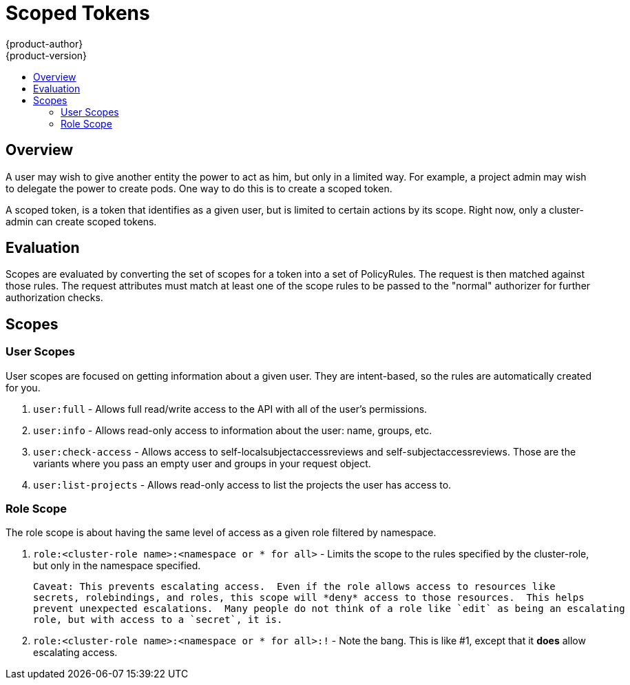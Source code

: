 [[admin-guide-scoped-tokens]]
= Scoped Tokens
{product-author}
{product-version}
:data-uri:
:icons:
:experimental:
:toc: macro
:toc-title:

toc::[]

== Overview
A user may wish to give another entity the power to act as him, but only in a limited way.
For example, a project admin may wish to delegate the power to create pods.  One way to do 
this is to create a scoped token.

A scoped token, is a token that identifies as a given user, but is limited to certain actions 
by its scope.  Right now, only a cluster-admin can create scoped tokens.


== Evaluation
Scopes are evaluated by converting the set of scopes for a token into a set of PolicyRules.
The request is then matched against those rules.  The request attributes must match at least 
one of the scope rules to be passed to the "normal" authorizer for further authorization checks.


== Scopes
=== User Scopes
User scopes are focused on getting information about a given user.  They are intent-based, so
the rules are automatically created for you.

 1. `user:full` - Allows full read/write access to the API with all of the user's permissions.
 2. `user:info` - Allows read-only access to information about the user: name, groups, etc.
 3. `user:check-access` - Allows access to self-localsubjectaccessreviews and self-subjectaccessreviews.
    Those are the variants where you pass an empty user and groups in your request object.
 4. `user:list-projects` - Allows read-only access to list the projects the user has access to. 

=== Role Scope
The role scope is about having the same level of access as a given role filtered by namespace.

 1. `role:<cluster-role name>:<namespace or * for all>` - Limits the scope to the rules specified
    by the cluster-role, but only in the namespace specified.

    Caveat: This prevents escalating access.  Even if the role allows access to resources like
    secrets, rolebindings, and roles, this scope will *deny* access to those resources.  This helps
    prevent unexpected escalations.  Many people do not think of a role like `edit` as being an escalating
    role, but with access to a `secret`, it is.

 1.  `role:<cluster-role name>:<namespace or * for all>:!` - Note the bang.  This is like #1, except that it
     *does* allow escalating access.
